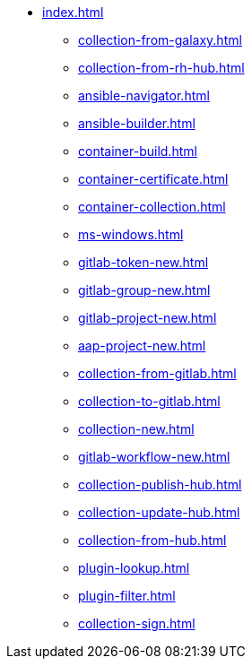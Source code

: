 * xref:index.adoc[]
** xref:collection-from-galaxy.adoc[]
** xref:collection-from-rh-hub.adoc[]
** xref:ansible-navigator.adoc[]
** xref:ansible-builder.adoc[]
** xref:container-build.adoc[]
** xref:container-certificate.adoc[]
** xref:container-collection.adoc[]
** xref:ms-windows.adoc[]
** xref:gitlab-token-new.adoc[]
** xref:gitlab-group-new.adoc[]
** xref:gitlab-project-new.adoc[]
** xref:aap-project-new.adoc[]
** xref:collection-from-gitlab.adoc[]
** xref:collection-to-gitlab.adoc[]
** xref:collection-new.adoc[]
** xref:gitlab-workflow-new.adoc[]
** xref:collection-publish-hub.adoc[]
** xref:collection-update-hub.adoc[]
** xref:collection-from-hub.adoc[]
** xref:plugin-lookup.adoc[]
** xref:plugin-filter.adoc[]
** xref:collection-sign.adoc[]
